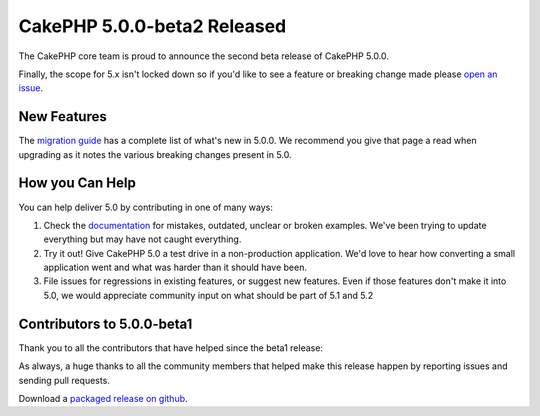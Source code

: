 CakePHP 5.0.0-beta2 Released
============================

The CakePHP core team is proud to announce the second beta release of CakePHP
5.0.0. 

Finally, the scope for 5.x isn't locked down so if you'd like to see a feature
or breaking change made please `open an issue
<https://github.com/cakephp/cakephp/issues/new>`__.

New Features
------------

The `migration guide
<https://book.cakephp.org/5/en/appendices/5-0-migration-guide.html>`_ has
a complete list of what's new in 5.0.0. We recommend you give that page a read
when upgrading as it notes the various breaking changes present in 5.0.

How you Can Help
----------------

You can help deliver 5.0 by contributing in one of many ways:

#. Check the `documentation <https://book.cakephp.org/5.0/en/>`_ for mistakes,
   outdated, unclear or broken examples. We've been trying to update everything
   but may have not caught everything.
#. Try it out! Give CakePHP 5.0 a test drive in a non-production application.
   We'd love to hear how converting a small application went and what was harder
   than it should have been.
#. File issues for regressions in existing features, or suggest new features.
   Even if those features don't make it into 5.0, we would appreciate community
   input on what should be part of 5.1 and 5.2

Contributors to 5.0.0-beta1
---------------------------

Thank you to all the contributors that have helped since the beta1 release:


As always, a huge thanks to all the community members that helped make this
release happen by reporting issues and sending pull requests.

Download a `packaged release on github
<https://github.com/cakephp/cakephp/releases>`_.

.. author:: markstory
.. categories:: news
.. tags:: release,news
